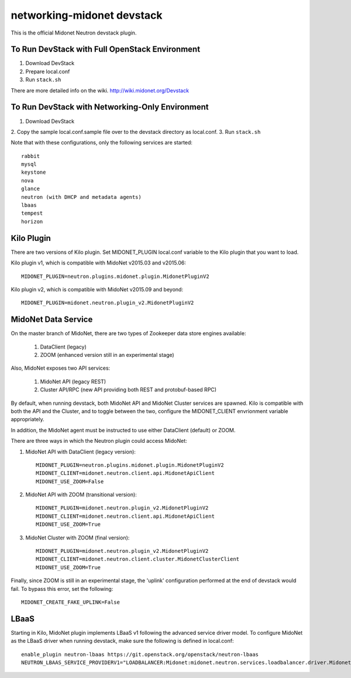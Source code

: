 ===========================
networking-midonet devstack
===========================

This is the official Midonet Neutron devstack plugin.

To Run DevStack with Full OpenStack Environment
-----------------------------------------------

1. Download DevStack
2. Prepare local.conf
3. Run ``stack.sh``

There are more detailed info on the wiki.
http://wiki.midonet.org/Devstack


To Run DevStack with Networking-Only Environment
------------------------------------------------

1. Download DevStack
2. Copy the sample local.conf.sample file over to the devstack directory as
local.conf.
3. Run ``stack.sh``

Note that with these configurations, only the following services are started::

    rabbit
    mysql
    keystone
    nova
    glance
    neutron (with DHCP and metadata agents)
    lbaas
    tempest
    horizon


Kilo Plugin
-----------

There are two versions of Kilo plugin.  Set MIDONET_PLUGIN local.conf
variable to the Kilo plugin that you want to load.

Kilo plugin v1, which is compatible with MidoNet v2015.03 and v2015.06::

    MIDONET_PLUGIN=neutron.plugins.midonet.plugin.MidonetPluginV2

Kilo plugin v2, which is compatible with MidoNet v2015.09 and beyond::

    MIDONET_PLUGIN=midonet.neutron.plugin_v2.MidonetPluginV2


MidoNet Data Service
--------------------

On the master branch of MidoNet, there are two types of Zookeeper data store
engines available:

 1. DataClient (legacy)
 2. ZOOM (enhanced version still in an experimental stage)

Also, MidoNet exposes two API services:

 1. MidoNet API (legacy REST)
 2. Cluster API/RPC (new API providing both REST and protobuf-based RPC)

By default, when running devstack, both MidoNet API and MidoNet Cluster
services are spawned.  Kilo is compatible with both the API and the Cluster,
and to toggle between the two, configure the MIDONET_CLIENT envrionment
variable appropriately.

In addition, the MidoNet agent must be instructed to use either DataClient
(default) or ZOOM.

There are three ways in which the Neutron plugin could access MidoNet:

1. MidoNet API with DataClient (legacy version)::

    MIDONET_PLUGIN=neutron.plugins.midonet.plugin.MidonetPluginV2
    MIDONET_CLIENT=midonet.neutron.client.api.MidonetApiClient
    MIDONET_USE_ZOOM=False

2. MidoNet API with ZOOM (transitional version)::

    MIDONET_PLUGIN=midonet.neutron.plugin_v2.MidonetPluginV2
    MIDONET_CLIENT=midonet.neutron.client.api.MidonetApiClient
    MIDONET_USE_ZOOM=True

3. MidoNet Cluster with ZOOM (final version)::

    MIDONET_PLUGIN=midonet.neutron.plugin_v2.MidonetPluginV2
    MIDONET_CLIENT=midonet.neutron.client.cluster.MidonetClusterClient
    MIDONET_USE_ZOOM=True

Finally, since ZOOM is still in an experimental stage, the
'uplink' configuration performed at the end of devstack would fail.
To bypass this error, set the following::

    MIDONET_CREATE_FAKE_UPLINK=False


LBaaS
-----

Starting in Kilo, MidoNet plugin implements LBaaS v1 following the advanced
service driver model.  To configure MidoNet as the LBaaS driver when running
devstack, make sure the following is defined in local.conf::

    enable_plugin neutron-lbaas https://git.openstack.org/openstack/neutron-lbaas
    NEUTRON_LBAAS_SERVICE_PROVIDERV1="LOADBALANCER:Midonet:midonet.neutron.services.loadbalancer.driver.MidonetLoadbalancerDriver:default"

